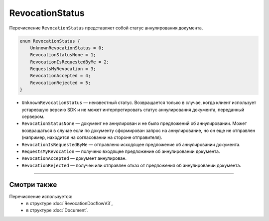 RevocationStatus
================

Перечисление ``RevocationStatus`` представляет собой статус аннулирования документа.

.. code-block:: protobuf

    enum RevocationStatus {
        UnknownRevocationStatus = 0;
        RevocationStatusNone = 1;
        RevocationIsRequestedByMe = 2;
        RequestsMyRevocation = 3;
        RevocationAccepted = 4;
        RevocationRejected = 5;
    }

- ``UnknownRevocationStatus`` — неизвестный статус. Возвращается только в случае, когда клиент использует устаревшую версию SDK и не может интерпретировать статус аннулирования документа, переданный сервером.
- ``RevocationStatusNone`` — документ не аннулирован и не было предложений об аннулировании. Может возвращаться в случае если по документу сформирован запрос на аннулирование, но он еще не отправлен (например, находится на согласовании на стороне отправителя).
- ``RevocationIsRequestedByMe`` — отправлено исходящее предложение об аннулировании документа.
- ``RequestsMyRevocation`` — получено входящее предложение об аннулировании документа.
- ``RevocationAccepted`` — документ аннулирован.
- ``RevocationRejected`` — получен или отправлен отказ от предложения об аннулировании документа.

----

Смотри также
^^^^^^^^^^^^

Перечисление используется:
	- в структуре :doc:`RevocationDocflowV3`,
	- в структуре :doc:`Document`.